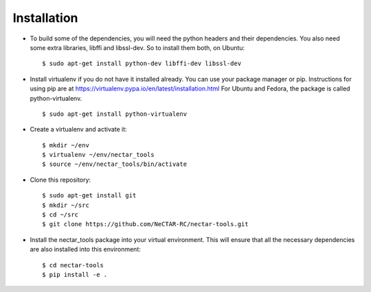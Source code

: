 ============
Installation
============

* To build some of the dependencies, you will need the python headers and their
  dependencies. You also need some extra libraries, libffi and libssl-dev.
  So to install them both, on Ubuntu::

  $ sudo apt-get install python-dev libffi-dev libssl-dev

* Install virtualenv if you do not have it installed already. You can use your
  package manager or pip. Instructions for using pip are at
  https://virtualenv.pypa.io/en/latest/installation.html
  For Ubuntu and Fedora, the package is called
  python-virtualenv. ::

  $ sudo apt-get install python-virtualenv

* Create a virtualenv and activate it::

  $ mkdir ~/env
  $ virtualenv ~/env/nectar_tools
  $ source ~/env/nectar_tools/bin/activate

* Clone this repository::

  $ sudo apt-get install git
  $ mkdir ~/src
  $ cd ~/src
  $ git clone https://github.com/NeCTAR-RC/nectar-tools.git

* Install the nectar_tools package into your virtual environment. This will
  ensure that all the necessary dependencies are also installed into this
  environment::

   $ cd nectar-tools
   $ pip install -e .
